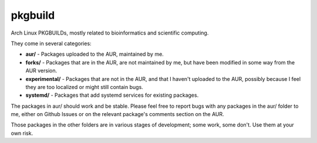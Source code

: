 ========
pkgbuild
========

Arch Linux PKGBUILDs, mostly related to bioinformatics and
scientific computing.

They come in several categories:

- **aur/** - Packages uploaded to the AUR, maintained by me.

- **forks/** - Packages that are in the AUR, are not maintained by
  me, but have been modified in some way from the AUR version.

- **experimental/** - Packages that are not in the AUR, and that I
  haven't uploaded to the AUR, possibly because I feel they are too
  localized or might still contain bugs.

- **systemd/** - Packages that add systemd services for existing
  packages.

The packages in aur/ should work and be stable. Please feel free to
report bugs with any packages in the aur/ folder to me, either  on
Github Issues or on the relevant package's comments section on the
AUR.

Those packages in the other folders are in various stages of development; some
work, some don't. Use them at your own risk.
